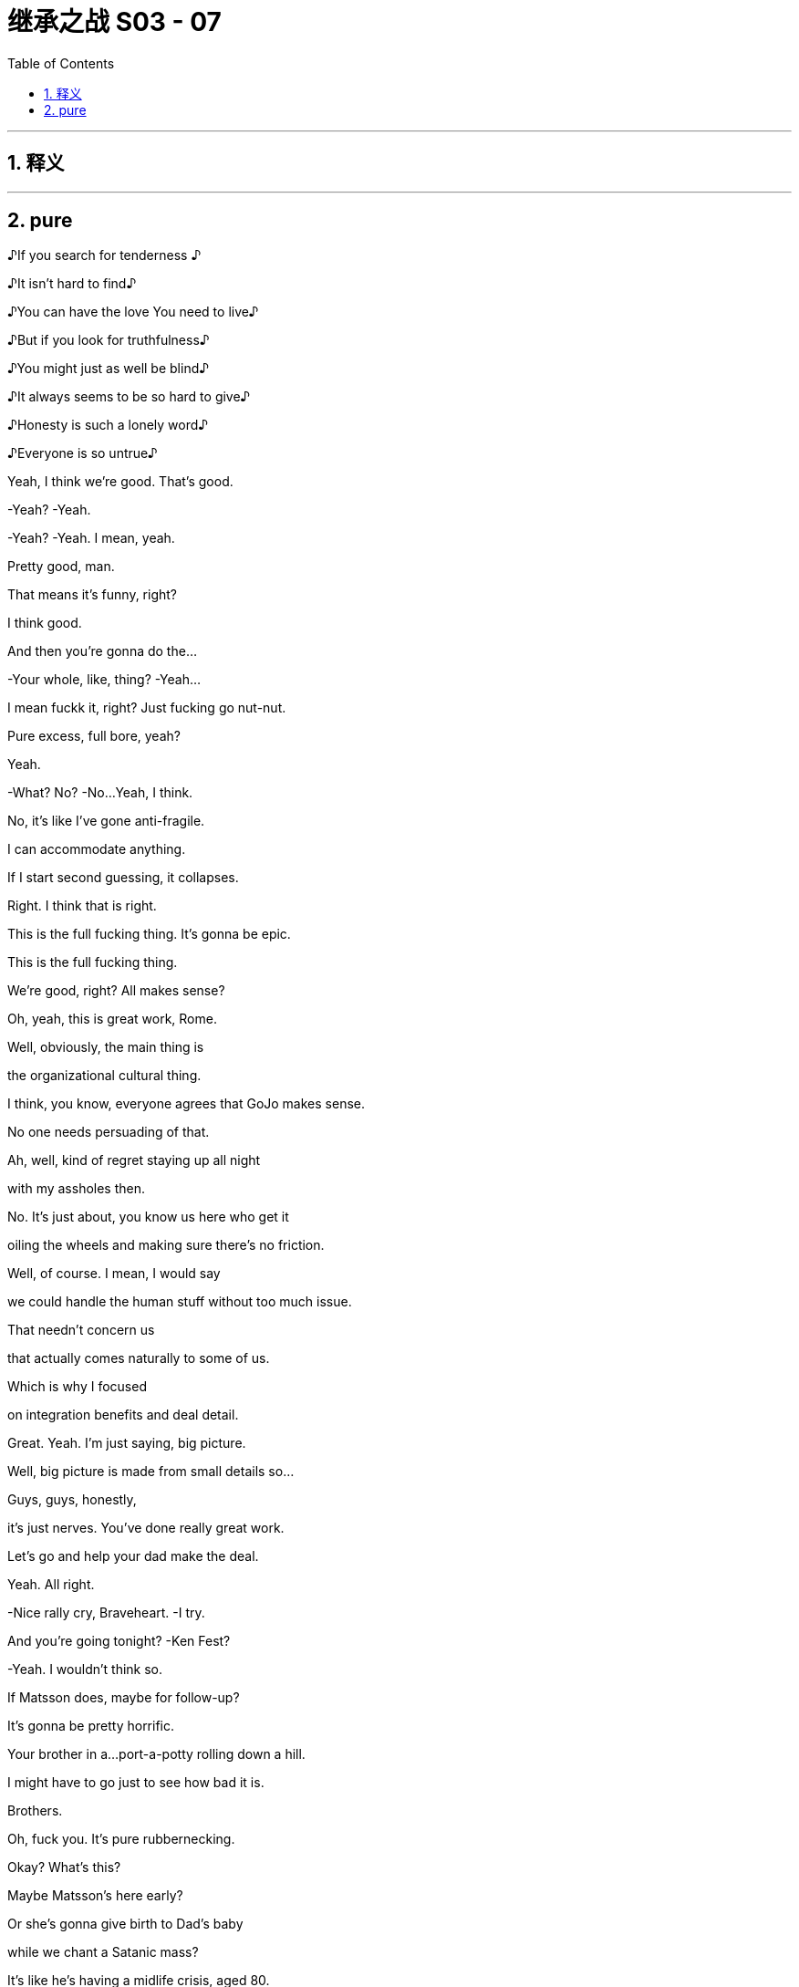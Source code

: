 

= 继承之战 S03 - 07
:toc: left
:toclevels: 3
:sectnums:
:stylesheet: ../../../../myAdocCss.css

'''



== 释义



'''

== pure



♪If you search for tenderness ♪

♪It isn't hard to find♪

♪You can have the love You need to live♪

♪But if you look for truthfulness♪

♪You might just as well be blind♪

♪It always seems to be so hard to give♪

♪Honesty is such a lonely word♪

♪Everyone is so untrue♪



Yeah, I think we're good. That's good.

-Yeah? -Yeah.

-Yeah? -Yeah. I mean, yeah.

Pretty good, man.

That means it's funny, right?

I think good.

And then you're gonna do the...

-Your whole, like, thing? -Yeah...

I mean fuckk it, right? Just fucking go nut-nut.

Pure excess, full bore, yeah?

Yeah.

-What? No? -No...Yeah, I think.

No, it's like I've gone anti-fragile.

I can accommodate anything.

If I start second guessing, it collapses.

Right. I think that is right.

This is the full fucking thing. It's gonna be epic.

This is the full fucking thing.

We're good, right? All makes sense?

Oh, yeah, this is great work, Rome.

Well, obviously, the main thing is

the organizational cultural thing.

I think, you know, everyone agrees that GoJo makes sense.

No one needs persuading of that.

Ah, well, kind of regret staying up all night

with my assholes then.

No. It's just about, you know us here who get it

oiling the wheels and making sure there's no friction.

Well, of course. I mean, I would say

we could handle the human stuff without too much issue.

That needn't concern us

that actually comes naturally to some of us.

Which is why I focused

on integration benefits and deal detail.

Great. Yeah. I'm just saying, big picture.

Well, big picture is made from small details so...

Guys, guys, honestly,

it's just nerves. You've done really great work.

Let's go and help your dad make the deal.

Yeah. All right.

-Nice rally cry, Braveheart. -I try.

And you're going tonight? -Ken Fest?

-Yeah.  I wouldn't think so.

If Matsson does, maybe for follow-up?

It's gonna be pretty horrific.

Your brother in a...port-a-potty rolling down a hill.

I might have to go just to see how bad it is.

Brothers.

Oh, fuck you. It's pure rubbernecking.

Okay? What's this?

Maybe Matsson's here early?

Or she's gonna give birth to Dad's baby

while we chant a Satanic mass?

It's like he's having a midlife crisis, aged 80.

It's fine. No, it's not, Rome.

He's fucking an assistant who's 50 years younger than him.

It's not a crisis. That's normal.

It's the opposite of a crisis.

We should all be so fucking lucky.

-Hi-ya. -That's so funny.

-Okay. Champagne? -Yeah.

Did you do it already?

Did you land GoJo already without us, Dad?

We're not celebrating.

Long road ahead.

Lovely long open road. Wind in our hair.

Wind in your hair?

We've had a vibration.

I've been speaking to a contact

with connections at DOJ.  Laurie?

Well, we have a number of friends.

And, the word is, on the down-low that

they've seen everything now

they've reviewed,

and they're happy with how we're engaging

and they're coming to the view that Kendall over-promised.

And perhaps some men were terribly naughty back in the day

but nothing systemic, nothing sanctioned.

It's going to be a number.

Just a number? Nothing custodial.

For anyone. No prison?

Nope, we don't think so.

-Here's to us! -To us!

And to justice!

-To justice. Yeah. -To justice.

I'll remember.

Well, congratulations, Dad. You've done it again.

It's great.

Let's just hope you don't do it again, right?

No. Lessons learned.

And here's to Tom!

Long road ahead. No premature celebrations.

Absolutely. Amen to that!

Top me up, why don't ya?

Take me home, country roads!

I'm just gonna run to the little boy's room.

Okay. Enough. No more mooning.

No more backslapping.

Hello.

Hello?

Hey, scooch over for a little bit, buddy.

Thank you, Greg.

Yes!

Yes! Yes! Yes! Yes!

Yeah, fuck yeah!

What? What?

What is going on? Are you okay?

Apologies, Greg, I may have gotten a little carried away.

But I just popped around to say

that no one is going to jail.

Gerri spoke to the DOJ

and the Waystar Two...-are free.

-Okay. Is it real?

It was good news.

What are we looking at in terms of...

What are the responses looking like?

I think about 80% of your A list is "yeses"

and 15% are "maybes."

Okay. Well, "maybes" are "nos," let's not live in a dream world.

But who's in?

Off the top of my head, it's great.

Dion, Barry, JP, David...  -Nice.

-...Anna, Tom Tory, Jeff, Elon, Lukas,

Jennifer and Emma, "yeses."  Chloe is still a "maybe."

And... and the sibs?

Yeah.

Okay. No. Whatever. Fine.

This is fucking cool, Comfry. Hey, hey, listen

you have a good time, too, yeah? Like everyone.

Servers, fucking, the imagineers, the DJ crew, you know

this is highly egalitarian like

do your job, but fucking get your drink on,

get your buzz on.

There's no boundaries if you're cool.

Mission Control out! Shit is about to pop off.

Party!

It's my birthday! fuck You!

Hey.

There might be a problem with GoJo.

Okay. Where's Matsson?

He's sent Sherpas. He's not coming.

Okay.

It's off.  Tell these kids to fuck off. Meeting cancelled.

Okay. Well, what's the downside, Dad?

You know, meet these guys, could read petulant not to?

-If he wants to send a nobody...

-Well, his CFO-and a whole team of people...

-He's going to this fucking party isn't he?

Where is he? Getting his nails done,

asshole whitened?

I think we might have to court him

a little is the thing. Nah..Nah..

It's bad fucking juju to start like this.

Can we not at least...

-talk to the nobodies and... -No! -No. We have other options.

-Do we though? This could be

our last chance to avoid the legacy media graveyard.

Frank's reached out to Nan about Pierce.

What? Seriously? We're going after Pierce again?

It's exciting.

Okay. That's it. Everyone back to work.

The deal makes sense. It's a great deal

but he won't make the deal because he's an arrogant prick.

Fine. Matsson's an asshole. fucking of course he is.

But do we burn our only parachute because of that?

It's just smart business, Shiv.

I don't wanna pay over the odds. And eventually,

the market will make him make the deal.

Unless someone makes a better offer first.

Yeah, Dad, this is it. We have a scale issue.

Our streaming platform is for shit.

And... we have nothing that looks like growth.

This gets us consequentially into streaming

it gets us into sports betting, it gets us into social media.

We have a little window.

Miss this and we end up being a pilot fish

nibbling leftovers from Bezos's fucking teeth.

Kerry? What was it, that thing you said about Matsson?

Thinks he's a genius.

He's made one good piece of tech. fuck him.

We appreciate your input, Kerry, but "fuck him"

is not good tactics.  -It is good tactics.

Dad, please, if you don't wanna talk to Matsson,

fine but let me.

-Or let me. Or we can both do it.

He's gonna be at the party, right?

You're going?

Can't hurt.

Fine. But don't go in too strong.

This is a black box and I don't want to overpay.

Yeah. Got it. I'm on it.

Yeah, I'll reorganize my diary. I got it.

Since you're going

you might as well give him this in person.

Oh, yeah. Okay.

What do you think? Do you think he'll like it?

No, I just... I feel amazing, you know?

My senses are heightened. The air smells sweeter.

And, you know, it's like I can see the poetry

and all little mundane things.

It's...

I'm gonna get so fucked up.

Okay. Is that okay?

-Yeah, you don't need my permission. -Okay.

Like, how fucked up?

-Hi there. -Hi there.

Tom Wambsgans!

Not going to prison!

Hi. We're asking everyone

to hand in their coats and phones.

Kendall would like his present to be everyone being present.

-Yeah. fuck off. I'm not doing that.

-Yeah, you're gonna have to tase us.

And your coat?

I will remain coated. Thank you as is my right.

So come on. What? What happened?

Ranch stuff.

What, a horse didn't want you to fuck it? What?

-He had a fall. -Don't say "had a fall"

that sounds like I'm 89. No!

Maxim and I actually got some polling results

we shared a Cognac

and then I slipped doing a little Irish jig.

Oh, okay. Ranch stuff.

Got it. A real cowboy.

Oh, my God. This feels disgustingly Kendall.

So where's Tabs? She busy? Yeah.

Again? Or did you kill her?

It's going great, I'll have you know.

It's just a bit boring is all. That's all I'm saying.

Okay. The relationship was fine sexually

and you're loving the intimacy and all?

Yes.  I love the intimacy.

I love people really getting to know me.

Yeah.

Like you're the fucking catch of the day.

You're more fucked up than I am.

Congratulations!

You've just been born into the world of Kendall Roy!

Okay. Immersive theater.

I mean, I could have consulted, but whatever.

Oh, Jesus.

So if we've just been born then...

Okay. So I'm inserting myself

into my mom's vagina now?

-Wow. -Is that what's happening?

Cold and inhospitable, seems to check out.

I am repeatedly entering my own mother.

Is that... That's not right.

This is my mom's cooch, so you know.

And you're implying that it's massive so you might wanna

tighten my mother's vagina.

Hey, Tom Wambsgans, free man, how's it going?

Gregory Hirsch, not going to prison.

Pleased to meet you!

Look at you all gussied up, you slick little fuck.

-Well, thank you. -It looks nice.

Yes. I'm feeling good.

Yeah. Say have you seen, Comfry?

Ken's PR with the hair always kind of

in a messy... Gregory John Hirsch,

you got a crush?

-Oh, my God. -What?

She seems like a nice person.

Well, I mean, she's way out of your league, man.

I mean, it's like a haunted scarecrow asking out Jackie Onassis.

-It's a suicide mission.

Really. -Oh, yeah. -Sure... Tom.

-No...This is not a razz.

Greg, she's a goddess and you're a...

you're a nine-foot Cro-Magnon man.

I mean, you shouldn't even be really thinking about her.

You're gonna put her in a tough spot.

Look, I'm not unaware of the discrepancy

in terms of our physical circumstances. It's a chasm.

Well, I have an initial approach which is...

"You're like a fascinating book

I'd like to crack open."

Okay. Well, how'd... How'd you get Shiv?

She's out of your league.

Oh! Testy, Greg! -Well?

-Well, Greg, I'll tell you. I got a dick the size of a Red Sequoia

and I fuck like a bullet train. Okay? Satisfied?

Prove it.  What?

Okay, so where's Matsson?

He's probably standing in a corner somewhere

monitoring his biometrics from his watch.

Should we just say hi to Ken really fast?

-Just to get out of the way? -Yeah.

-Oh, hey, hey, Berry.

-Hi. -Where's Ken?

-VIP.

Okay.

Today is pretty fucking iconic.

Yeah.

Wait a second.

Who... let you guys in?

This is friends only. Shouldn't it be empty then?

Beat me by one second.

Happy birthday, old man.

Just to say, I'm only here because

I heard this was going to be a five-dimensional catastrophe

and I want to watch you crash and burn.

-Come here. -Oh. Yeah, all right. Hugsy.

Man, it's like you fueled.

Are you sure you're only 40? You look like shit.

What? No card? I'm disappointed

because you normally write me such lovely letters.

Oh, yeah. No, I couldn't find one that said

both "Happy Birthday" and "Get Well Soon".

Well, I'm glad you came.

It says a lot. Yeah, it was a ten-minute drive.

Uh...

Okay. Well, give me a hug before you start weeping.

It's good to see you.

-Hi, Kenny. -Holy shit.

Holy shit. Gang's all here?

-Yeah. -Happy birthday. Thank you. Hey, man, what...

what's this? What happened?

Well, a little overexcited about a political breakthrough, so...

-Okay. -Yeah.

But what... what's with the coat? You're not staying or...

It's a coat. I like it.

So, what do you think?

It's cool. Can I ask you

did you ask for Mommy's permission

for the use of her squatch?

What? From a copyright perspective?

Well, it's just, you know, call me old-fashioned

but I think you should ask before you construct

a giant replica of someone's vagina. No?

Roman, relax. Yes, you can take it home with you.

Okay. So. Go on, tell us. Who's here?

Who isn't? -Your dad.

-Your mom. -Your wife and kids.

-Any real friends.

I mean business folks, yeah. Stewy?

I mean, honestly, we could do with building some bridges.

So, yeah, Lawrence Yee? Lukas Matsson?

Yeah. They're all here. Somewhere.

Hey, I got something to show you. -This way.

-Great. -Hey, Will.

Hey, Nate. -Yeah.

Nate, I'm gonna show these guys around.

Hey, I actually got something from Dad,

and myself, I suppose.

-What is it?

-Oh, it's...it's your baby teeth and an iTunes gift card.

It's nice. No, it's a... it's a nice thing.

We hope you'll like it.

Okay. Let me show you some shit. Okay.

So I consulted with Gladwell and Harari

and Lovelock and Popcorn and this in here

it's pretty technical

but this is the best we could come up with

on the likely directions of society

so a little dry, but...

...accurate, I would say. Accurate. -President.

Not a bad way to go.

Also, we got people in here picturing me jerking off

so who's the real winner?

Oh, man.

What if, McCartney tweets this?

This is not... I mean, jokes are all very well and...

Come on, man, I'm breaking through.

Ken, I'm not sure that you're aware but Conn is

pulling very close to 1% so...-1%?

Congrats. -Really?

That's four million people

and it's enough to sway the race.

And I am interested to see who comes crawling first

Merkel, begging for me to save democracy

or Soros serenading me from the trees.

You did, however, actually shit your bag.

Yeah, you know why? Because I took you two fucking assholes

on a camping trip because Dad couldn't be bothered.

That's why!  -Okay...

-And I ate some bad fucking fish. -Okay...

Hey.  -This is bullshit!

Excuse me, hey, can we... can we take down

the crap sack Connor piece, please?

Conn?

It's coming down. It's a joke, okay?

-Come on, man. Loosen up. -I'm good.

-Okay. -Loose the coat. Yeah.

Okay.

All right, I gotta circulate. We can check in later.

-Yeah... That would be great. -You know, I'd like that.

It's a great night. I'm happy you're here.

fucking best birthday ever.

Okay. Later.

Hey...

Hey. Oh, I think there's a line at the treehouse

actually, can you fix, please? Thank you.

-What's up? -Hey. I'm glad I ran into you.

Yeah, me too.

Right, because I might have to brief the press against you.

Oh. The... the whole press?

Yeah. Just Kendall's really going balls-to-the-wall

and, you know, you're on the other team.

But I'm gonna try to keep it targeted rather than terminal.

Thank you kindly, ma'am.

That's very kind of you.

How can I possibly repay you?

-Hey, Comf. -You are a very fair maiden for...

for such activities, for such a kind...

a very evenhanded maiden.

You good?

Yeah.

Yeah. So...Dad sent me something for my birthday.

Okay?

It's a little Trojan mind fuck.

He's trying to slip a maggot in the candy apple.

He's offering to buy me out of my share in the company.

Okay. Wow. Like what is that?

In terms of a number?

Two bill. But, it's a mind game. He's just...

he's worried I'm not gonna let him keep on living rent free up here.

-And? -And fuck him.

Right? Maybe I refuse to engage.

Mind game that, motherfucker.

Yeah. That's great. But...

maybe you do take it.

Maybe, I don't know. Yeah, maybe...

maybe I buy you

a diamond the size of the Ritz-Carlton

and a few illustrious newspapers.

The Globe and Mail, the LA Times

I print a front page of

my dad eating dog dick every day for a year.

And we're living in Marrakesh and I'm fucking you

and smoking hash and learning how to turn a lathe?

All good.

But do we know where Lukas Matsson is right now?

Shiv and Roman have been asking staff for Matsson's location

and inquiring discreetly about a private meeting space.

Is that okay?

Okay.

Okay. Can the party team

get eyes on Matsson and ask him to meet me in the treehouse?

Sure.

Can you find Lukas Matsson and tell...

Hey, I have a location.

-Oh, great. Let's go! -Yeah.

-But don't fuck this, yeah? -Oh, come on.

-Easy. No. -Please, where are we going?

Upstairs.

What the fuck?  -Yeah. I don't know.

I think a 40-year-old man who rebuilds

his childhood treehouse should immediately

go on the sex offender registry.

Hey.

Are you letting me in or what's the deal?

-Do you have a rainbow band? -Yes, I'm... I'm...

I'm a walking rainbow band.

There he is.  -Oh, hey.

-Hey.  Okay.

-This guy's not letting us in.

-You done downstairs? Yeah. We are done.

Hey, Ken may we please step inside your mental disorder?

-Good one. -Thanks.

-Okay. -Sorry. -So?

What? -That's not possible.

Okay. Why?

Yeah, well, because the thing is

the treehouse is cool and you're not cool.

Oh, wow, yes. The coolest grown-man's treehouse

I've seen in quite a while.

Okay. Okay.

No, seriously, guys, just come over...

come over here for a second. -Okay. -Let's go over here.

Just one second.

Sorry, but, like, so joking aside...

Great jokes.

There is actually a real issue here

and I need to be discreet

because there's a lot of celebrities around

and if you guys were in the treehouse it kinda...

kinda wouldn't feel like the treehouse, you know?

You're a Nazi lover.

And you're a Nazi lover.

And I'm a defender of liberal democracy.

-Okay. -And this here

is made from George Washington's cherry tree, so...

The fuck?

Are you actually not gonna let us in?

Or are you just gonna bullshit us a little bit

before you let us in?  -To see Matsson?

That's why you're here. You're trying to push a deal here.

-So? -Who fucking gives a shit?

Like what's the difference? I just wanna talk to him.

High-quality personal conduct.

Really top rank.

What's the difference? I wanna talk to him. So what?

Yeah. And you know what happens if we do talk to him

either we strike out and nothing.

Or we succeed, Waystar benefits and your net worth goes up

-by several hundred million dollars. -You're welcome.

-Right. -Yeah.

But I have to weigh that against the consideration

that "no losers are allowed."

Okay. I'm going in. It's fine. This is stupid.

-This is dumb. -Hey, hey,

look at him! -Hey... -Oh, my God.

Did you see that? I just got moved. -All right.

Oh, my God, bro! no...no...

-What? What is this?  -Bro, bro. Calm down.

Are you actually gonna... What...stop me?

You're getting worked up ...about a treehouse?  -Yeah.

-You know how ridiculous that is?

-Hey, come on in. Wristband him.

Yeah, wristband this guy. What's his name?

What is his name? Who is he? -No idea.

-Good. So good. -See these two?

-Don't let these two in, okay?

-Yeah. -This is my treehouse.

You shouldn't be anywhere near here!

-What is happening?

-Hey, thanks for the offer, Rome.

Really cool. Great head-fuck from you and Dad, thanks.

Unbelievable. Unbelievable.

What's he talking about? What offer?

Oh, God. That's nothing.

What is it? It's... No, it's a

it's a little move to ease him out of the holding company.

You and Dad?

Well, he can only sell to family, right

and, yeah, I think Dad put my name on there.

It's housekeeping.  Oh, I think?

It's a name on a piece of paper, Shiv.

-It's nothing. -Okay.

So can I be the name on the piece of paper?

I can't even do anything with it, it's musical chairs.

I'm sorry. Just, historically,

who owns the fucking company has been of some interest?

Dad and I handled it.

What, you wanna figure out the financing?

-"Dad and I handled it"? -So... Yeah.

Wow. Oh, that's cute. Yeah, I love that. It's great.

it's just fucking great. fuck you. fuck this.

There he is.

Lukas Matsson.

The Odin of coding.

My man, my myth, my fucking monolith.

-What's up, bro? -How are you?

You having a good time?

Do I look like I'm having a good time?

-No, you do not. -I am not.

Still haven't figured out the socials, huh?

Dude, you should get your Algo Guy to fix your code.

Listen, heads up,

my siblings, they're looking for you now.

Well, maybe I need to find an even more exclusive area then

-like a crawl space or something.

-Yeah. Maybe.

They're like emissaries from the Grand Old Duke of Old.

Dad wants to buy you so he sent his winged dildos to schmooze.

I shouldn't say anything.

Even the look on my face is commercially sensitive.

But it makes no sense, correct?

Amtrak buys Tesla.

I mean, if anything, you should buy him.

You think?

Well, I really appreciate your impartial read.

-Yeah. -Rava wants to say hi.

Sure.

-Not right now. When I'm ready.

-Okay.

Listen, you should stay up here, okay?

So you don't get networked to fuck.

You need anything? What can I get you?

Privacy, pussy, pasta.

Done. Reece can help you out. Like pussy, coke, wristwatches,

fucking garganelli he's like a one-man dark web.

Yo, Reece, Reece, customer for your candy store, man.

He's not a good guy. Enjoy.

Yeah, thanks.

Hey. they said you were looking for me?

-Hey. Yeah. Happy birthday. -Thank you.

I...I just wanted to say hi before, you know,

everyone's too high.

Right.

We... we, might go soon, so...

Well, you can't go. No, no. I'm doing

a whole thing.

And we got the Tiny Wu Tang Clan.

These kids we found that do Wu Tang covers.

It's better than it sounds. Trust me.

Okay. What? Are you not enjoying it?

Yeah. No, it's a lot of people. It's huge.

Wow. Savage. What you gonna do for yours?

Just Sarah and Orla and some... some pasta alfredo?

Three glasses of Chablis if you're feeling naughty

and lights out by 11?

That actually sounds really nice to me.

-Right.

-But, listen Gary, you know Gary.

-Yeah. I know Gary. -Okay.

Nice little poseable action figure.

Does he have any genitals? -Oh, yes, yes.

He does. -Yes.

Gary has an early start, so...

Okay. Gary's gotta be fresh for the big meet.

Okay. Thank you. Happy birthday.

Did you get the kids' present?

They've... they've made something for you.

-What? No. -Yeah. -They made me something? -Yeah.

No, I didn't... that didn't get to me. What... when?

When you arrived? -Who did you give it to?

-We... yeah. We... I don't know.

We left it with one of the people.

They said they would give it to you, but...

-Fine. Okay. No, I'll find it. -Yeah.

I'm gonna find it because it'll be logged.

What did it... what did it look like?

Like a present.

-It had... -Like a present... It had rabbit wrapping paper.

All right. Got it.

Fine.

Thanks for coming.  Yeah.

You know, I might be getting out from the firm, finally.

So we'll... we should... we'll talk more.

It's great, actually, because maybe, you know they'll stop

sending their goons to the park

to talk to the nanny about

how often you lose your temper with the kids.

Sorry. Obviously, that's not cool.

I'll handle it. -I'm sorry.

-I'm sorry, I didn't mean...

-on your birthday.

-You wanna burst my...-burst my birthday bubble?

-I didn't.  -Well, good job.

-Okay. Okay. Rabbits, rabbit paper.

-Rabbits. -Got it.

Give my love to Kevin.

Gary.

Why didn't that get to me? Can we trace that gift, please?

-Priority one. -Yes. Absolutely.

Hey, cool shoes, man. Orthopedics?

Are they playing from the approved playlist in the main room?

Because my... my thing was all bangers all the time.

Yeah? All bangers all the time.

-I think so. -Yeah?

They're stopping. Let's read the playlist.

Listen, this is nothing. It's nothing

but can we get Connor to lose his coat?

-Sure. -Yeah, it's nothing.

He's souring the vibe.

And he's making everyone feel cold. -It's not cold, is it?

-No. It's at a good level.

Exactly. So let's encourage him to remove his coat if he wants,

loosen this thing up.

Look, it just...

it just feels like an asshole's birthday party.

And my thing from the very first meeting

was that it shouldn't feel like an asshole's birthday party.

Yeah.

-Hey, Ken. -Hey, Greg! The snitch bitch.

You're... yeah. Well... I've had too much.

Can I have one moment with you?

I'm about to do my set, so...

Oh, yeah. Yeah, let's ride.

Yeah, I was wondering about something because,

I was just about to ask Comfry out

and then she said this slightly worrying thing about

how she might have to do, like, a press brief.

You were gonna ask Comfry out? Comfry, my employee Comfry?

Yeah. But is that right?

I mean...are you... Do you have to spin against me?

Because I feel like things are kind of slowing down

in that regard, right?

No. And she's out of your league, bro.

Well, yeah, I... I don't see it that way.

What if I wanna ask her out?

Inappropriate. But no.

It's best you don't, okay?

Too complicated. She works for me.

Clean lines. Church and State, okay?

Okay. I mean, it doesn't...I don't think it really matters

because... -things are... -Well, I said no, Greg.

-Sorry. -I said no.

Jesus, dude.  Duh?

You're like the world's biggest fucking parasite.

You're a human tapeworm.

Maybe stop feeding on your own fucking family

and try sucking some blood elsewhere. Yeah?

What?

I'm kidding.  Okay.

Or am I? I have...

Are you kidding? I...

I'm not kidding. Am I or am I?

What's up?

fucking asshole, man.

Look at their faces. So fucking dour.

It's a festivity,

people are supposed to be festive.

It's fucking bullshit.

Roman and Dad necking in the catbird seat.

Did you know anything about this buyout thing?

Why is no one happy? What... what is this?

Babe, you're harshing your own mellow, just calm down.

I mean, that is... some substantial rigging.

What do you think that cost? I don't know, baby.

Hi, Connor. I'd like to offer you a

complimentary cashmere sweater.

We're handing them out to prestige guests.

I have my coat. I'm fine.

Well, the coat check was supposed to take that,

but I'd be happy to.

Respectfully, I don't trust those things.

I lost a Norwegian Wool in a fusion restaurant in Vancouver.

Kendall would really appreciate it

if you took the sweater.  -What?

-Hey, my partner is cold

and he'd like to keep his fucking coat on, okay?

And he's running to be the next President

of the United States of America

so maybe you should show him some fucking respect, okay?

She would not fuck off.

Yeah, she did.

Hi, I had to kill a man for it,

but step aside, hombre, let me in.

I'm sorry, sir. I really can't. He said you're not coming in

-Yeah. He was joking. That's my brother, okay?

You can Google it. ..  Sir,

Wow, are you touching me?

This man is groping the guests.

You do not have my permission.

You do not have my permission to touch me.

Hey. There you are, fucking hiding from me.

Like a human VPN.

-How you doing? -I'm all right.

I'm just... you know you can fill in the blanks.

No, I hear you. It's fucking life, right?

It's fucking exhausting.

I just wanna find a good pussy and get out, you know.

Mission, side mission. I hear you, man.

I fucking love pussy.   -You see my mom's?

-Yeah.

You seen my mom's?

-Yeah. -It's not... it's not great.

No, sure. I mean, not touching that one.

Question.

My old man got a little bit grumpy this morning

but you weren't trying to humiliate him, right?

I mean, everyone says, I mean, fucking everyone says

last big legacy content library

last fucking super app streaming platform.

We fit, obviously, right?

-People say we fit. -Yeah.

Well, I guess I do have one question though.

Yeah, hit me up.

When will your father die?

When will... when will my father die?

Yeah.

Like, I don't wanna be rude,

but what kind of shape is he in?

We're talking less than a year or it's more like five years?

'Cause if it's five, that's...

it's a long time.

It would be better sooner, wouldn't it? -Right?

-No... I know, like  we're laughing here,

but, you know, that is my dad, so, you know...

-Right. Yeah. -...go easy there, chief!

No, I... I can tell that it's a bit weird for you.

That's okay.

It's just I don't like the idea of a man

hanging over me.  Oh, fuck yeah.

No, I can understand. Who the fuck wants that? Yeah.

The guru guy who's fucking... fucking bullshit, you know?

Okay.  'Cause

it's not my world, media.

-Yeah. -So...

his death would clear space.

With due respect.  Yeah. No...

I know.  I mean, like, we're all obviously

hugely looking forward to my father dying

but there's another shape to this.

How about you never ever have to speak to him?

I mean, you work out of Austin,

London, Stockholm, Geneva, whatever.

Totally separate corporate identities

and, StarGo, we burn, obviously.

-Yes. Yes. Please. -Oh, yeah.

Like burn the codes

and fucking acid bath those servers!  fucking we can do that.

We can do that together. Let's do it.

Absolutely. I mean, GoJo full bore.

I mean, our library, our firepower

our relationships for content.

And like good shit, you know what I mean?

Like not fucking gay moms and wheelchair kids bullshit

like, popular, actual good shit

and on the occasion that you need to send up

a fucking smoke signal from Geneva

then that goes through me.

You won't ever, ever have to deal with him

or see him, or talk to him, or hear... Nothing.

And you know that StarGo truly, truly is a piece of shit, right?

It's a piece of shit. I know.

I like to open it just to see how long it takes

for the landing page to load.

It is a piece of shit. Hey, why don't we...

Why don't we just, like, take a big old piss on our app?

I'm going to open up the app on my phone

and we can stream some piss on our little streaming platform.

-How's that sound? -fuck yeah.

Nineteen, twenty,

twenty-one, twenty-two. Yeah...

So I can't piss near other men

due to we don't know what reason, but please,

go ahead.  -Don't mind if I do.

-Yeah. Enjoy.

So I know GoJo is your baby

and we do not wanna interfere with that at all.

You're the genius.  Damn right I am.

Yup. So bearing that in mind

would you consider meeting with my dad?

Yeah.

And you'd be interested in selling to us maybe?

Yeah, well, if all this is true, then... yeah.

How's Monday? Monday is great.

And if I were to shake your hand right now

could I go tell my dad that I basically just bought GoJo for him?

No.

But you can tell him I'm in the conversation.

fucking A, I'll take it.  Okay. Take this.

Will do.

Are we amazing?

I think I might be the best businessman in America.

Hey, check this out. Still fucking loading.

-You piece of shit. -Shit.

fuck you.

Okay. If you wanna put on the harness

you can tuxedo up and step up onto the footrest

and then we'll strap you in.

You'll have 30 seconds and the rig will fly you up

and into position

you'll have a 3-2-1

and you'll see the green light, okay?

That's the countdown to the intro.

You ready? You ready to crucify Billy Joel?

Yeah.

I'm just kidding. You're gonna be great.

Remember the thing he said about the rig spiraling

so just, like, keep still, yeah? That sounded serious.

Okay. Harness, then mic.

Ready to rock? You wanna get changed?

Yeah, you know what?

I don't think I'm gonna do this.

-You don't wanna do it?

-No, it's...it's bullshit. No.

Because you did say if you don't lean right in

it could come across dumb.

And your speech kind of tees it up with a kind of ironic

"This is the culmination of my life's journey.

To be crucified to save you morons and..."

I'm not doing it. It's...

it's like 15 layers overdetermined master's degree fucking hokum.

Let's just... let's just pull it. I mean, what... What is it?

It's dressed in a tuxedo nailed to a cross,

singing Honesty by Billy Joel?

It doesn't make any fucking sense.

What about the Tiny Wu Tang?

fuck.

I don't know. I don't... you know what? I don't think so.

No? Okay.

Tell 'em they've got it all ahead of them. Yeah.

That's a fucking relief.

Oh, hey.

Hey, Comf.  -How's it going? -Hey. Good.

-Yeah? -Yeah, it's good.

Ken had me try to call Springsteen to rescue the vibe

and then that got countermanded and now I'm working on

a jetpack for him to leave through the retractable ceiling

that takes 48 hours to move, so...

Okay. Yeah.

Yeah, I mean a lot of the ideas are jokes but some aren't.

Very weird. Yes, indeed.

-What?

-No, me... no, nothing.

Yeah... it's stupid but earlier,

before I heard

you were gonna orchestrate a smear campaign against me

I was actually gonna ask you

if you wanted to grab a drink sometime.

Oh, okay.

Yeah, but then...Kendall,

you know, Kendall, he said...

He said what?

He just said maybe not. Clean lines. Church and State.

Wrong time, wrong place. But

maybe

when you're not working for him anymore

and trying to destroy my reputation and,

and such... You know, I've spent a week researching

where to get lunchboxes from the '80s

to serve canapés from?

Like the one he used to take to school

and then he decided that he didn't want lunchboxes

and so now I have all these He-Man lunchboxes in my apartment

and I have to resell them on eBay

and his office wants receipts.

So if you wanna ask me out, then ask me out.

Do you wanna go out sometime? Yes.

Great.

Wow. She's... she's really dancing there.

Very emancipated.

Do you know what she's taken?

I don't think she's taken anything.

Just getting the demons out, I guess.

Hey, you found the gift from my kids?

I don't believe so.

No? Well, okay. That's not good.

Will you give us a moment, please?

They made me something, apparently so I gotta find it.

Hey, Ken, it'll turn up.

Well, it won't turn up if we don't look for it.

-Well, I know that. -Sorry.

I'm sorry. I'm just saying.

Where the fuck is it?

Hey, Ken, take a break.

You want my gift?

Yeah. Yes, I would. Yes, I would love that.

-It's a watch. -Okay. Wow. Yeah. Thanks.

-I'm, like... -Thanks, Nay. ...really bad at presents

-It... I like it, all right. -Just... just give it back.

-No, I like it. -No, it's fine.

Thanks, Nay. Is it...

can I see?

Is it...inscribed or... -No, it's just a stupid watch, okay?

I'll get you something else.

Do you want a blow job?

No, it's just...

I don't wanna be a dick but I have a watch

you know, I have my watch.

-It's a shitty gift, okay?

I'm bad. -No, Nay, listen.

Yeah, I'm just trying to get inside your head and figure out

why you would give me this gift.

Yeah, it's fine.

-It's fine. -Ken?

Hey, Ken, come on.

Ken, come on, seriously, okay? Look...

I'm gonna look for that gift. Hey, stop.

Ken, Jesus. Hey, calm... Stop... stop.

Just chill.

I'm sorry.

It's okay.

This is so pathetic.

I wish I was...

What?

I wish I was home.

Let's go home.

Are you okay?

Yes, I'm okay, Greg. Why do you keep asking if I'm okay?

Well, just... I haven't seen you smile in, like, six hours.

You don't have to smile to be happy, Greg.

I'm enjoying very much thinking about myself

and my own various skills and abilities.

-Shall we try the compliment tunnel?

-Sure. It could be nice.

Why are you so happy?

-Me? -Yeah.

Well, actually, because I...

I have met the most wonderful girl in the world.

You're just fantastic.

Yes, I am. Amazing. Amazing.

I mean, it's possible she's only going out with me

due to, you know, rancor or pique.

-You're so full of grace.

-What's that?  I think he said you're full of grace.

That's a weird thing to say.  You being sarcastic?

He being sarcastic?  -No, I think it's...

-He said fucking full of grace. Full of fucking what? What?

What did you say?  Wait. Tom, easy.

He's just... you're doing the job, right?

And he's had a little cocaine tonight, so I think he's...

Dude, don't say that.

I'm a public figure who could one day run for high office

or lead a Fortune 500. Don't say that.

All right. He's a lovely guy.

You're doing great work.

You're so merry.

Well, yeah, it's just...

I don't know. I'm excited about my date. I like her.

-What can I say? It's exciting. -You're the best.

-Thank you. -fuck off.

You seem much happier than me, Greg.

I feel happy. I guess... it's not a finite pie

-we can both be happy. -Sure.

But it's supposed to be me that's happy and it's you.

How did that happen?

I took the wrong drugs in the wrong order

and I can't get happy.

Well, can't you just be happy you're free?

No, 'cause you've ruined it.

-How have I ruined it? -I don't know. You just have.

-Hey, there she is.

-Hey. What are you up to?  What's going on?

I heard you were speaking.  -Did you get to Matsson?

-Are you okay?

On-lookers reported you having some kind of breakdown.

People were anxious that you maybe swallowed your tongue.

Yeah, I was dancing.

I heard it looked like a cry for help.

The Dance of the Sugar Plum Failure.

fuck you. You spoke to him? -Yup.

-And? Do you mind if I don't say?

Okay... Okay, come on.

All right. Don't worry about it, Shivvy. I'll handle it.

You can go cut a rug.

Rome, seriously, come on. I am being serious.

I will talk to Dad and see if he wants to loop you in.

He often does like to loop you in.

Rome, just... just fucking tell me.

This is important and I might need to finesse.

-Oh, you need to finesse? -Yeah.

Thank you. That's kind.

How would you finesse something that's done?

What? By ruining it?

-No, by making sure you don't... -The thing is

that Lukas and I have, like, a thing

and I don't see how you fit in.

You know what? If you wanna show off to somebody

maybe do it to someone who gives a shit.

You're having a very bad day. I know that.

What, with hearing

that you have to continue to share your apartment with the old meat wardrobe

but, you know,

try to keep your wig on, yeah?

I'm the one in a functioning relationship. Sure you are.

I saw you, you know.  I saw you sipping Dad's champagne

looking like you were sucking a lemon.

I don't drink on work days

-You don't drink on work days. -because I have self-control.

Okay. That's what that is.

Okay. I thought

maybe you were thinking about all the dick

you were gonna ride when he was inside?  Oh, my fucking God.

You know what?

No one likes talking about me fucking guys as much as you do.

Do you know that?

Why is that?  Is that because you're the COO who can't fuck?

Did you think Tom was going to jail?

-Did you? Did you? Did you?  -No, I'm happy he's not going... -to jail.

-Oh, I'm sure you are. You look really happy.

Did you think he was though? Maybe?

He... there was a chance he was going to jail?

Maybe Dad was gonna go to jail?

fuck. Maybe I was gonna go to jail.

And because Kendall's...

that it was all about you.

You thought it was ladies' night

and they were playing your song.  But guess what,

you're wrong.

All the men got together in man club

and we decided, sweetheart, everything's fine, so just...

-We got it. -You know he is......using you

as a messenger boy.  But, as usual,

you're too fucking dumb to see it.

It's difficult. I get it. It's very difficult for you

to have to do the dance for Dad because you just suck at dancing.

You're a piece of shit, you know that?

It turns out he loves it when I do the Daddy dance

but I guess that's because he loves me.

He loves fucking me, and he just doesn't wanna fuck you anymore.

What are you even talking about? You're so gross.

Well, Daddy doesn't love his little carrot top

even when she does her little Daddy dance.

Dad-daddy, dad-daddy dance.  -I fucking hate you, you know?

-Oh, shit. Look at this. It's birthday boy.

Hey, happy birthday, man.  -Enough, yeah?

-Oh, okay. Yeah. Sorry. Good night.

Neither of you should be in here.

Oh, my God, you're right. Someone call the cops!

Intruders have breached the Masturbatorium!

You're both full of shit.

And you came here to fuck me behind my back.

And you're ghouls and you're disgusting.

Sorry. Whoops. Can we get them out?

-Oh, get them out? -Can we get them out, please.

It's a little late for that,

buddy.  I already spoke to Matsson

who hates you, by the way, and laughs at you constantly.

-Just stop.

-Oh, what?  Go easy on birthday boy?

Did you come here to see me at all?

You didn't, did you, Shiv?

Well, look, we haven't been getting along that great lately

so what do you think? Surprised?

GoJo was my idea.

-You stole my idea. -"You stole my idea."

What are you, fucking six?

Dude, you lost. No big deal.

No need to cry about it. You lost.

You like the spying, Shiv? On my daughter,

on your niece? You like that?

Okay. Lay off the drugs, Ken. Not a fucking big deal.

Who gives a shit? -We are spying?

-Yes, of... oh, come on. Of course we are.

It's a fucking party game.   He's in Dad's shit,

so we're up in his   everybody's in his shit.

Don't act like you're fucking clean. Okay. That is disgusting.

It's disgusting? What, you're siding with him now? Traitor?

I'm just saying there's a line, bro.

fucking Sophie and Iverson?

They're kids.

There's a fucking line now? No line for him,

no line for you.  But there's a line for me?

You're a bunch of stuck up cunts

who can't fucking bear to see me win.

-That's it. That's all this is.

You're not a real person.

You know that? You're not a real person.

You're not real.

Come on. Why don't you hit me maybe?

-Come on. -Come on, shitty Jesus.

You know you want to, just fucking hit me. Do it.

"I'm not a real person." fuck you.

All right. I'm sorry.

Have a good birthday, okay, fuckface?

-Hey, what is this? -Oh, shit! Oh, fuck,

are you okay?   -Happy birthday.

-Everybody just take it easy, okay?

Take your coat off.

-Take your fucking coat off. -That's enough.

Take your fucking coat off!

He's such a fucking hater.

You're an asshole.

It's funny. It's funny.

You're gonna laugh at it later.

You're gonna wake up in the middle of the night

and be like, "That was funny."

To the birthday boy.

Hey, you wanna go someplace else?

Like out out now?

No thanks, honey.

I might be up for a while.

Hey, Dad. I nailed him.

I am the only child you'll ever need.

You can kill the others. Love you.

Hey, you can piss off. I'm gonna walk home.

Hey.

I think the party's over, yeah?

Yeah. Just the party.

Let it fizzle.  Come.

